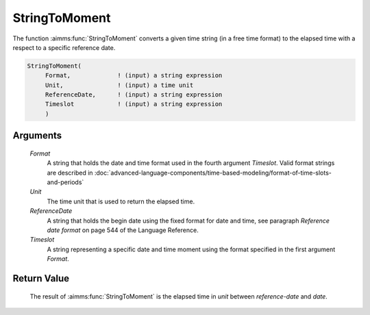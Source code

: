 .. aimms:function:: StringToMoment(Format, Unit, ReferenceDate, Timeslot)

.. _StringToMoment:

StringToMoment
==============

The function :aimms:func:`StringToMoment` converts a given time string (in a free
time format) to the elapsed time with a respect to a specific reference
date.

.. code-block:: aimms

    StringToMoment(
         Format,             ! (input) a string expression
         Unit,               ! (input) a time unit
         ReferenceDate,      ! (input) a string expression
         Timeslot            ! (input) a string expression
         )

Arguments
---------

    *Format*
        A string that holds the date and time format used in the fourth argument
        *Timeslot*. Valid format strings are described in :doc:`advanced-language-components/time-based-modeling/format-of-time-slots-and-periods`

    *Unit*
        The time unit that is used to return the elapsed time.

    *ReferenceDate*
        A string that holds the begin date using the fixed format for date and
        time, see paragraph *Reference date format* on page 544 of the Language
        Reference.

    *Timeslot*
        A string representing a specific date and time moment using the format
        specified in the first argument *Format*.

Return Value
------------

    The result of :aimms:func:`StringToMoment` is the elapsed time in *unit* between
    *reference-date* and *date*.

.. seealso::

    The functions :aimms:func:`MomentToString`, :aimms:func:`CurrentToMoment`.
